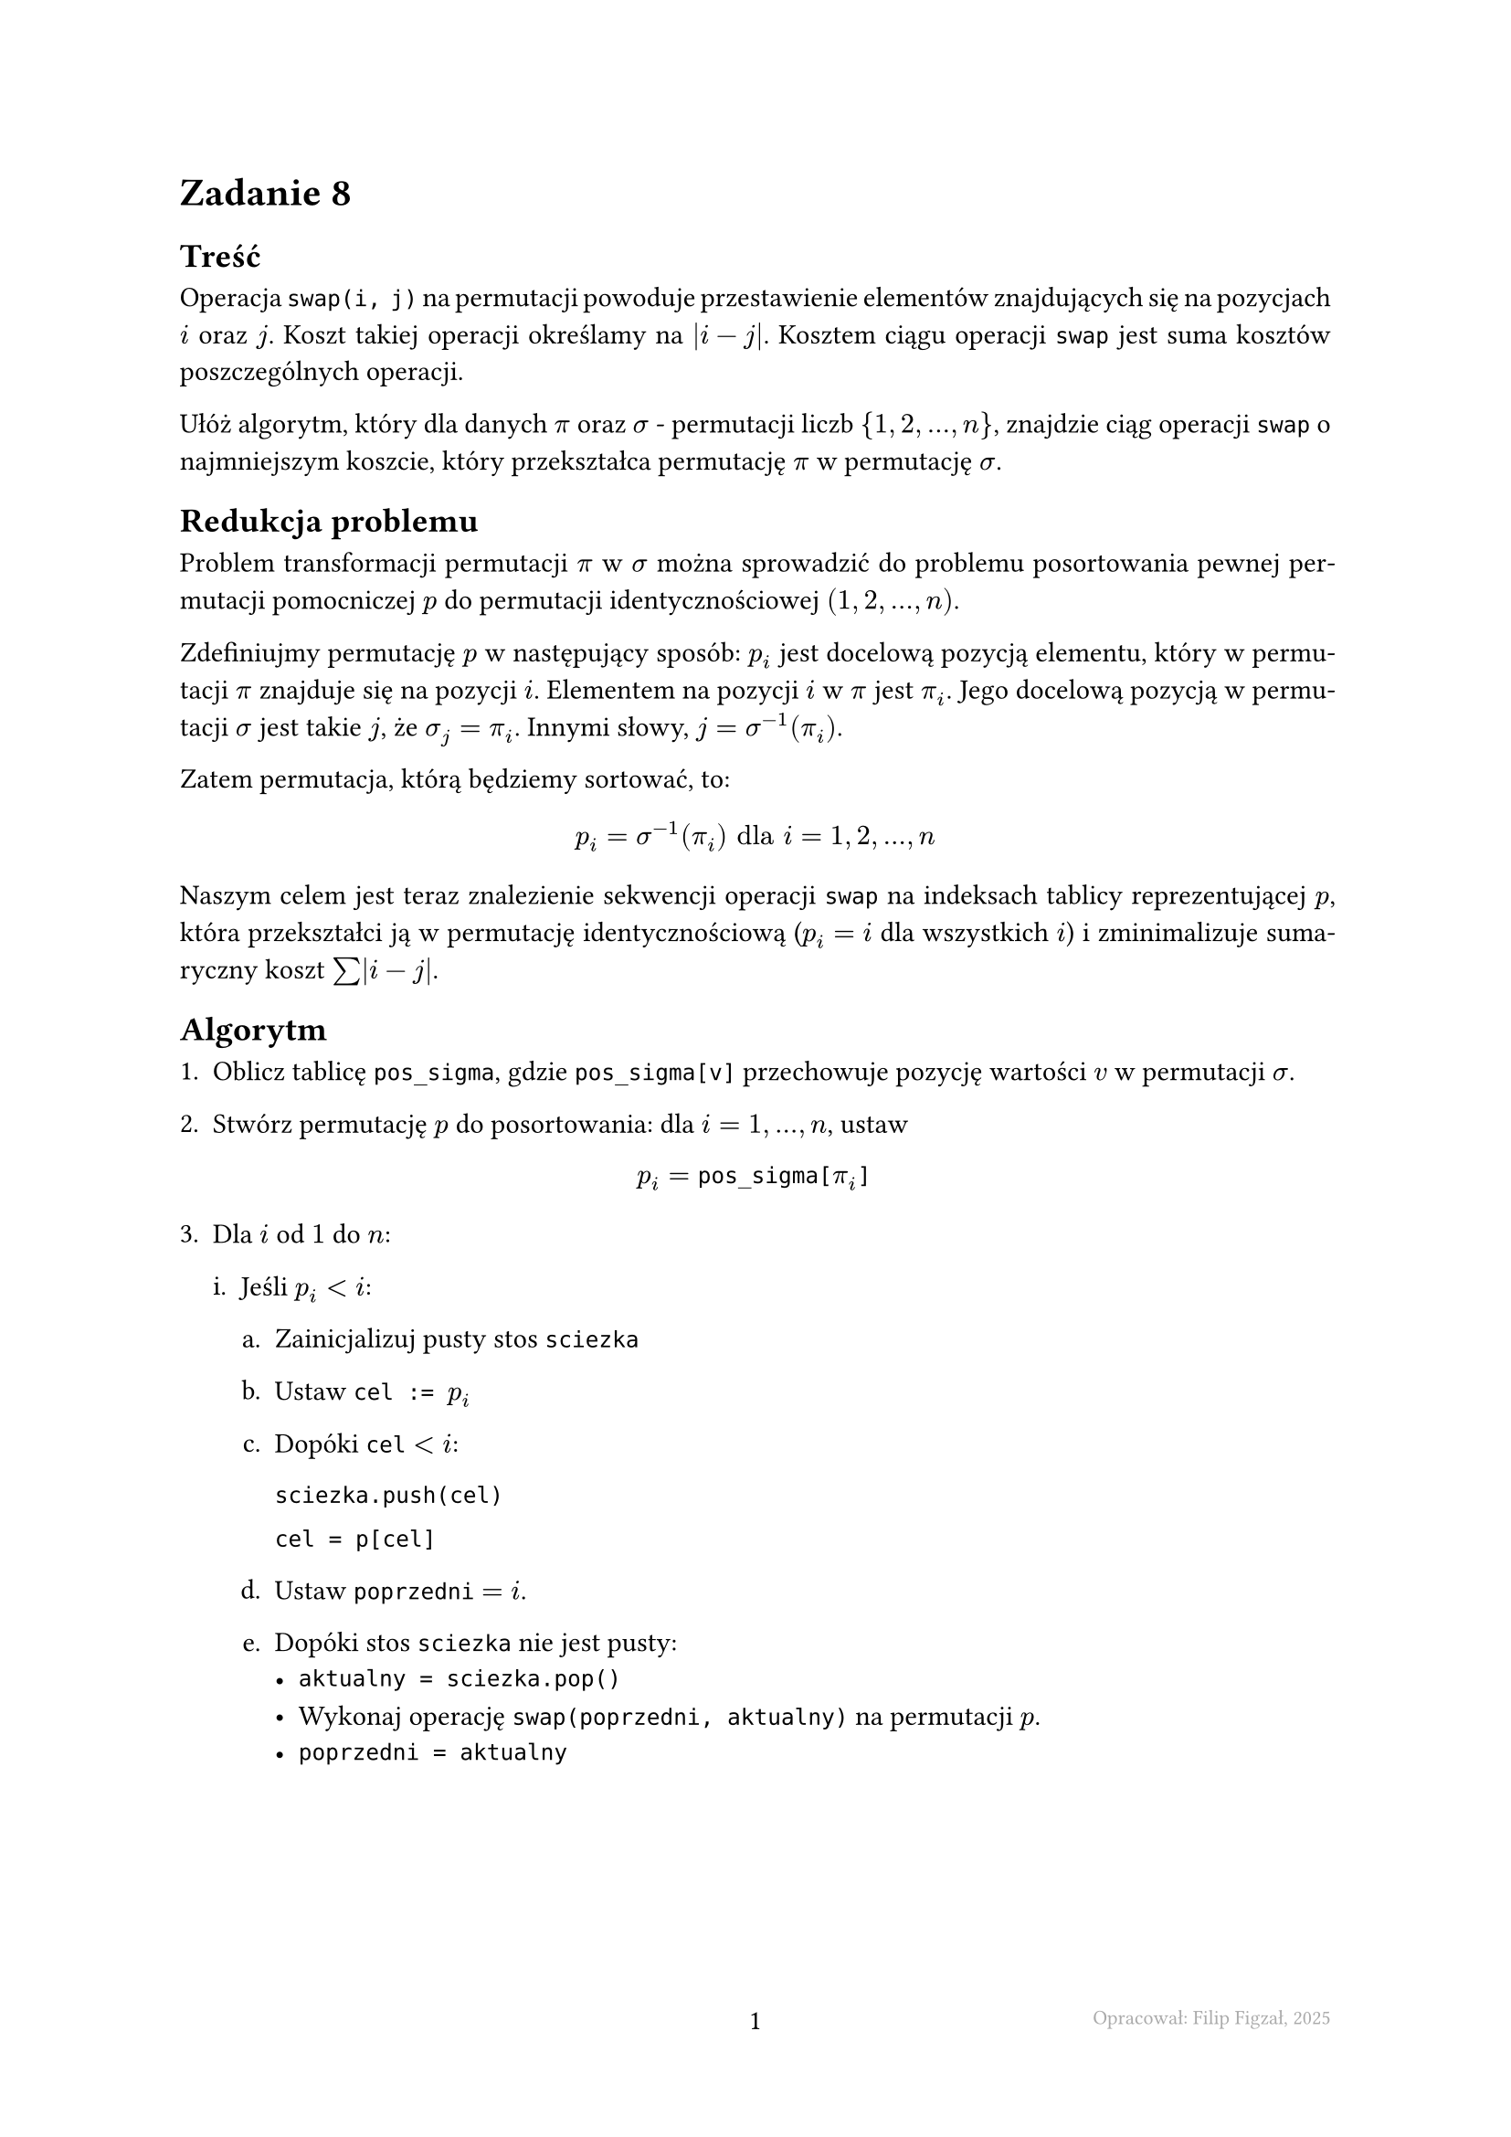 #set page(footer: context[
  #grid(
    columns: (1fr, 1fr, 1fr),
    align: (left, center, right),
    stroke: none,
    [],
    [#counter(page).display()],
    [#text(8pt, gray)[Opracował: Filip Figzał, 2025 ]],
  )
], numbering: "-1-")
#set par(justify: true)
#set enum(numbering: "1ia.")
#set document(title: "AiSD L02Z08 2025", author: "Filip Figzał")
#set text(lang: "pl")

= Zadanie 8

== Treść

Operacja `swap(i, j)` na permutacji powoduje przestawienie elementów
znajdujących się na pozycjach $i$ oraz $j$. Koszt takiej operacji określamy na
$abs(i - j)$. Kosztem ciągu operacji `swap` jest suma kosztów poszczególnych
operacji.

Ułóż algorytm, który dla danych $pi$ oraz $sigma$ - permutacji liczb ${1, 2, ..., n}$,
znajdzie ciąg operacji `swap` o najmniejszym koszcie, który przekształca
permutację $pi$ w permutację $sigma$.

== Redukcja problemu

Problem transformacji permutacji $pi$ w $sigma$ można sprowadzić do problemu
posortowania pewnej permutacji pomocniczej $p$ do permutacji identycznościowej
$(1, 2, ..., n)$.

Zdefiniujmy permutację $p$ w następujący sposób: $p_i$ jest docelową pozycją
elementu, który w permutacji $pi$ znajduje się na pozycji $i$. Elementem na
pozycji $i$ w $pi$ jest $pi_i$. Jego docelową pozycją w permutacji $sigma$ jest
takie $j$, że $sigma_j = pi_i$. Innymi słowy, $j = sigma^(-1)(pi_i)$.

Zatem permutacja, którą będziemy sortować, to:
$
  p_i = sigma^(-1)(pi_i) "dla" i = 1, 2, ..., n
$

Naszym celem jest teraz znalezienie sekwencji operacji `swap` na indeksach
tablicy reprezentującej $p$, która przekształci ją w permutację identycznościową
($p_i = i$
dla wszystkich $i$) i zminimalizuje sumaryczny koszt $sum abs(i - j)$.

== Algorytm

+ Oblicz tablicę `pos_sigma`, gdzie `pos_sigma[v]` przechowuje pozycję wartości
  $v$ w permutacji $sigma$.

+ Stwórz permutację $p$ do posortowania: dla $i = 1, ..., n$, ustaw
  $
    p_i = #raw("pos_sigma[")pi_i#raw("]")
  $

+ Dla $i$ od $1$ do $n$:

  + Jeśli $p_i < i$:

    + Zainicjalizuj pusty stos `sciezka`

    + Ustaw `cel := `$p_i$

    + Dopóki `cel` $< i$:

      `sciezka.push(cel)`

      `cel = p[cel]`

    + Ustaw `poprzedni` $= i$.

    + Dopóki stos `sciezka` nie jest pusty:
      - `aktualny = sciezka.pop()`
      - Wykonaj operację `swap(poprzedni, aktualny)` na permutacji $p$.
      - `poprzedni = aktualny`

#pagebreak()

== Dowód poprawności

Dowód poprawności przeprowadzimy, korzystając z niezmiennika pętli.

#align(
  center,
)[
  #rect[
    Po zakończeniu $i$-tej iteracji pętli głównej (dla ustalonego $i$), dla każdego
    indeksu $j <= i$ zachodzi warunek $p_j >= j$ (żadny element na lewo od $i$, nie
    chce "iść" w lewo).
  ]
]

=== Inicjalizacja

Przed pierwszą iteracją $i = 0$, niezmiennik jest trywialnie prawdziwy.

=== Utrzymanie

+ *$p_i >= i$*:\
  W tej sytuacji warunek z niezmiennika jest spełniony dla $j = i$, a dla $j < i$
  był spełniony z założenia utrzymania. Niezmiennik pozostaje prawdziwy.

+ *$p_i < i$*:\
  Niech $p$ oznacza stan permutacji przed operacjami, a $p'$ stan po operacjach.
  Algorytm znajduje ścieżkę $c_1, c_2, ..., c_k$ taką, że $c_1 = p_i$, $c_2 = p_c_1$,
  itd. Sekwencja operacji `swap` wykonuje cykliczne przesunięcie elementów na
  pozycjach $(i, c_1, ..., c_k)$. Element z pozycji $i$ trafia na $c_1$, z $c_1$
  na $c_2$, itd., aż element $c_k$ trafia na $i$.

  W efekcie, dla każdego $m in {1, ..., k}$, n a pozycję $c_m$ trafia element,
  którego celem (w permutacji $p$) była właśnie pozycja $c_m$. Formalnie:

  - Na pozycję $c_1$ trafia element z pozycji $i$. Jego celem było $p_i = c_1$.
    Zatem nowa wartość w permutacji $p'_c_1 = c_1$.

  - ...i tak dalej, aż do $p'_c_k = c_k$.

  Po tej operacji, dla każdego $m in {1, ..., k}$, nowa wartość $p'_c_m = c_m$.
  Ponieważ $c_m < i$ warunek $p'_c_m >= c_m$ jest spełniony. Co więcej, te pozycje
  nie będą już nigdy modyfikowane. Nowa wartość na pozycji $i$ to $p'_i = p_c_k$,
  a z definicji ścieżki wiemy, że $p_c_k >= i$. Zatem niezmiennik jest zachowany.

=== Terminacja

Po zakończeniu pętli dla $i = n$, wiemy, że dla wszystkich $j in {1, ..., n}$
zachodzi $p_j >= j$. Ponieważ $p$ jest permutacją zbioru ${1, ..., n}$, jedyną
możliwością jest $p_j = j$ dla wszystkich $j$. Permutacja jest posortowana.

#pagebreak()

== Dowód minimalności kosztu

Całkowity koszt sortowania jest sumą kosztów wszystkich wykonanych operacji `swap`:
$
  "koszt całkowity" = sum_"operacje" abs(i - j)
$

Koszt ten można interpretować jako sumaryczną odległość, o jaką przesuwane są
wszystkie elementy. Minimalny koszt jest osiągany wtedy, gdy każdy element
przemieszcza się od swojej pozycji początkowej do docelowej po najkrótszej
możliwej drodze, czyli monotonicznie (zawsze w lewo lub zawsze w prawo, nigdy w
obu kierunkach).

/ Obserwacja 1:\
  Sumaryczny koszt przemieszczenia elementu z pozycji $s$ na pozycję $t$ za pomocą
  ciągu zamian jest nie mniejszy niż $abs(s - t)$. Równość zachodzi wtedy, gdy
  każda zamiana z udziałem tego elementu przesuwa go w stronę jego celu.

/ Obserwacja 2:\
  Nasz algorytm zapewnia monotoniczność ruchów:
  + Gdy element na pozycji $k$ musi przesunąć się w *lewo* (tj. $p_k < k$), algorytm
    uruchamia się, gdy pętla główna osiągnie $i = k$. Element ten jest przesuwany w
    lewo w ramach cyklicznej zamiany i ląduje na swojej docelowej pozycji $p_k$.
    Ponieważ pętla główna już minęła indeks $p_k$, element ten nie zostanie nigdy
    więcej poruszony.

  + Gdy element na pozycji $k$ musi przesunąć się w *prawo* (tj. $p_k > k$), może on
    zostać przesunięty, zanim pętla główna dojdzie do $i = k$. Stanie się tak, jeśli
    inny element będzie musiał zająć pozycję $k$. Taka zamiana `swap(j, k)`
    będzie zainicjowana z pozycji $j > k$. Element z pozycji $k$ zostanie
    przesunięty na pozycję $j$, czyli dalej w prawo, co jest zgodne z jego docelowym
    kierunkiem ruchu.

Ponieważ każdy element porusza się wyłącznie w kierunku swojej pozycji
docelowej, całkowity koszt jest sumą minimalnych odległości, jakie każdy element
musi pokonać, co jest zgodne z jego docelowym kierunkiem ruchu. Algorytm
realizuje zatem sortowanie o minimalnym koszcie.

#pagebreak()

== Analiza złożoności obliczeniowej

+ Obliczenie permutacji $p$ (w tym tablicy `pos_sigma`)

  #align(right)[$O(n)$]

+ *Główna pętla*:

  Pętla zewnętrzna wykonuje się $n$ razy.

  Rozważmy pojedyncze wejście do bloku `if` w $i$-tej iteracji pętli. Niech $p$ oznacza
  stan permutacji przed zamianami, a $p'$ to stan po. Pętla `while cel < i`
  buduje na stosie `sciezka` ciąg indeksów $c_1, ..., c_k$. Koszt znalezienia tej
  ścieżki i wykonania $k$ operacji `swap` jest proporcjonalny do jej długości,
  czyli wynosi $O(k)$.

  Z konstrukcji pętli `while` wynikają dwie kluczowe właściwości:
  + Dla każdego elementu ścieżki (z wyjątkiem ostatniego) zachodzi relacja:
    $p_c_m = c_(m + 1)$. Zatem mamy zagwarantowane:
    $
      p_i = c_1, quad p_c_1 = c_2, quad ..., quad p_c_(k - 1) = c_k
    $

  + Pętla kończy się, ponieważ `cel` zostaje ustawione na $p_c_k$, a ta wartość
    spełnia warunek $p_c_k >= i$.

  Sekwencja operacji `swap` wykonuje cykliczne przesunięcie elementów, które
  pierwotnie znajdowały się na pozycjach $(i, c_1, ..., c_k)$. Prześledźmy, jak to
  wpływa na nową permutację $p'$:

  + Na pozycję $c_1$ trafia element, który pierwotnie był na pozycji $i$. Jego celem
    było $p_i = c_1$. Zatem nowa wartość w permutacji $p'_c_1 = c_1$. Pozycja $c_1$
    została naprawiona.

  + Na kolejnych pozycjach (idąc do $c_k$) będzie podobnie.

  + Na pozycję $i$ trafia element, który pierwotnie był na pozycji $c_k$. Jego celem
    było $p_c_k$. Jeśli przypadkiem $p_c_k = i$, to również pozycja $i$
    zostanie naprawiona, ale nie jest to gwarantowane.

  W rezultacie, po wykonaniu $k$ operacji `swap`, naprawiamy przynajmniej $k$
  pozycji.

  Pozycja $j$, która raz została naprawiona (tzn. $p_j = j$), już nigdy nie
  zostanie zmodyfikowana, ponieważ pętla główna nie wraca do przetworzonych
  indeksów, a warunek $p_j < j$ nie będzie już dla niej spełniony. Dodatkowo żaden
  inny element nie może prowadzić na pozycję elementu na właściwym miejscu.

  Zatem, każda z $n$ pozycji w permutacji może zostać naprawiona (trafi na swoje
  miejsce) dokładnie raz, a praca wykonana wewnątrz bloków `if` jest bezpośrednio
  związana z naprawianiem pozycji. Skoro za koszt $O(k)$ naprawiamy przynajmniej
  $k$ unikalnych pozycji, to łączny koszt naprawienia wszystkich $n$ pozycji w
  trakcie całego działania algorytmu nie przekroczy $O(n)$.

  #align(right)[$O(n)$]

Zatem, łączna złożoność wynosi: $O(n) + O(n) = O(n)$.

Złożoność pamięciowa także wynosi $O(n)$, ze względu na przechowywanie
permutacji i stosu.
